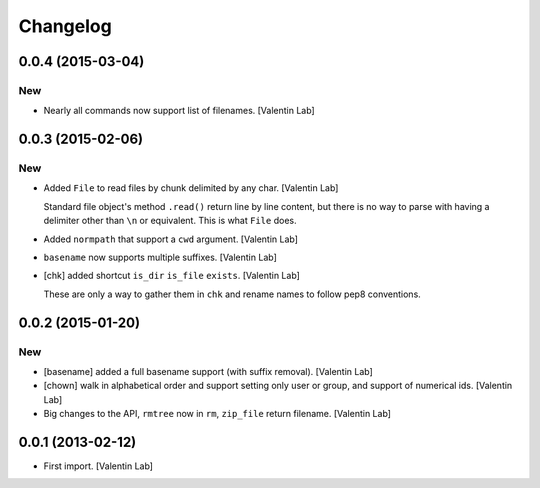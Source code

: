 Changelog
=========

0.0.4 (2015-03-04)
------------------

New
~~~

- Nearly all commands now support list of filenames. [Valentin Lab]

0.0.3 (2015-02-06)
------------------

New
~~~

- Added ``File`` to read files by chunk delimited by any char. [Valentin
  Lab]

  Standard file object's method ``.read()`` return line by line content,
  but there is no way to parse with having a delimiter other than ``\n``
  or equivalent. This is what ``File`` does.


- Added ``normpath`` that support a ``cwd`` argument. [Valentin Lab]

- ``basename`` now supports multiple suffixes. [Valentin Lab]

- [chk] added shortcut ``is_dir`` ``is_file`` ``exists``. [Valentin Lab]

  These are only a way to gather them in ``chk`` and rename names
  to follow pep8 conventions.


0.0.2 (2015-01-20)
------------------

New
~~~

- [basename] added a full basename support (with suffix removal).
  [Valentin Lab]

- [chown] walk in alphabetical order and support setting only user or
  group, and support of numerical ids. [Valentin Lab]

- Big changes to the API, ``rmtree`` now in ``rm``, ``zip_file`` return
  filename. [Valentin Lab]

0.0.1 (2013-02-12)
------------------

- First import. [Valentin Lab]


